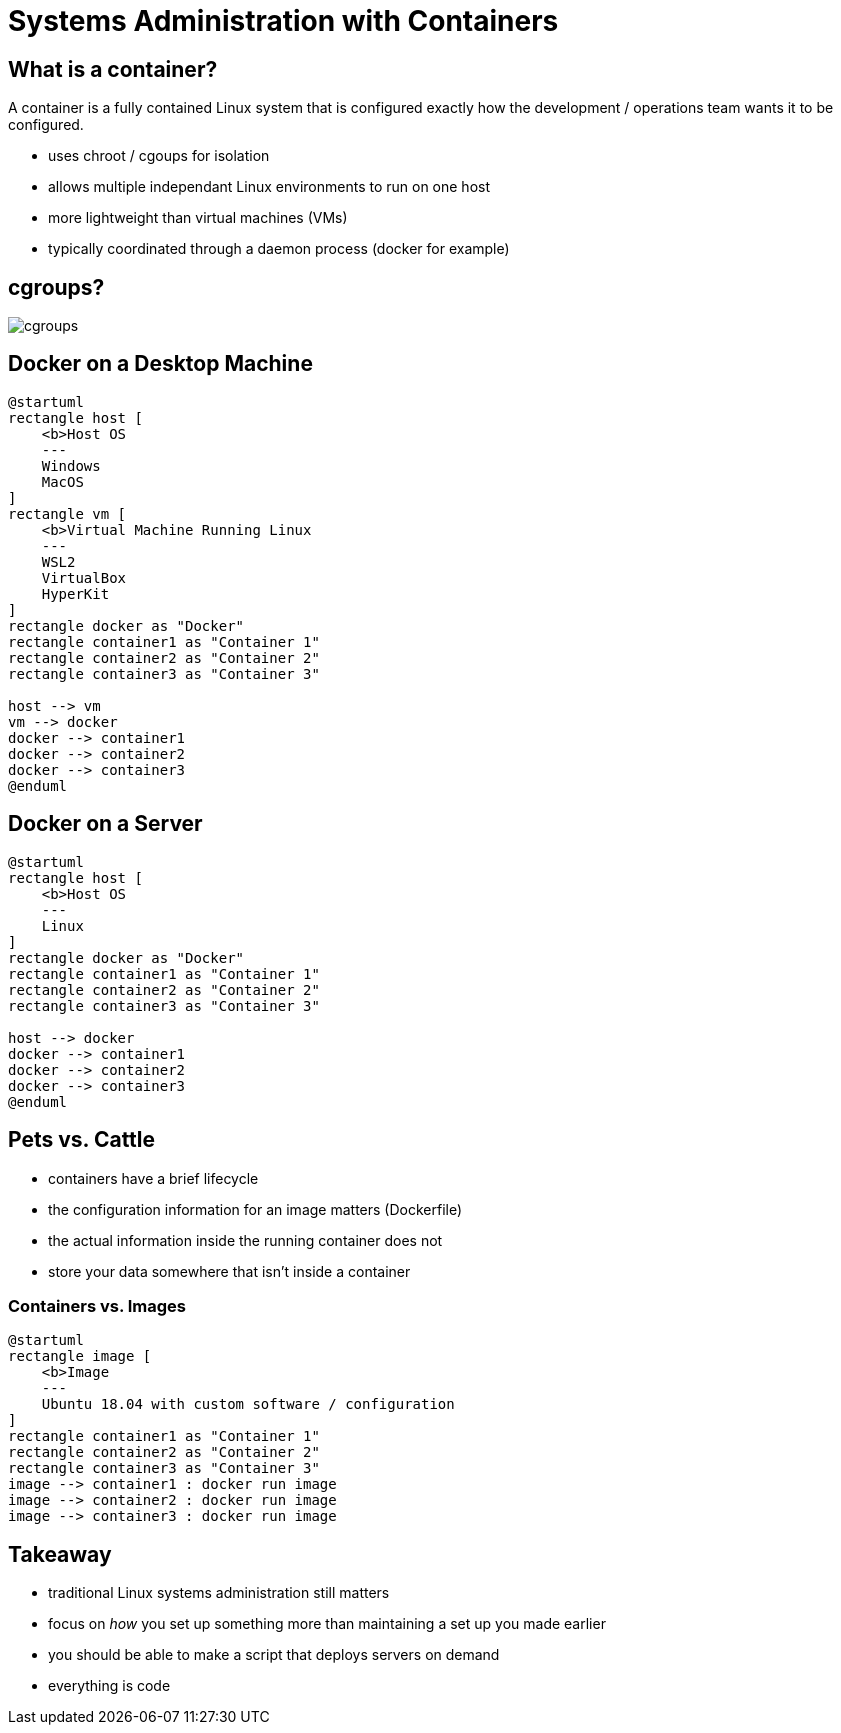 = Systems Administration with Containers

== What is a container?

A container is a fully contained Linux system that is configured exactly how
the development / operations team wants it to be configured.

* uses chroot / cgoups for isolation
* allows multiple independant Linux environments to run on one host
* more lightweight than virtual machines (VMs)
* typically coordinated through a daemon process (docker for example)

== cgroups?

image::cgroups.jpg[]

== Docker on a Desktop Machine

[plantuml, container-desktop, svg, width=50%]
....
@startuml
rectangle host [
    <b>Host OS
    ---
    Windows
    MacOS
]
rectangle vm [
    <b>Virtual Machine Running Linux
    ---
    WSL2
    VirtualBox
    HyperKit
]
rectangle docker as "Docker"
rectangle container1 as "Container 1"
rectangle container2 as "Container 2"
rectangle container3 as "Container 3"

host --> vm
vm --> docker
docker --> container1
docker --> container2
docker --> container3
@enduml
....

== Docker on a Server

[plantuml, container-server, svg, width=75%]
....
@startuml
rectangle host [
    <b>Host OS
    ---
    Linux
]
rectangle docker as "Docker"
rectangle container1 as "Container 1"
rectangle container2 as "Container 2"
rectangle container3 as "Container 3"

host --> docker
docker --> container1
docker --> container2
docker --> container3
@enduml
....

== Pets vs. Cattle

* containers have a brief lifecycle
* the configuration information for an image matters (Dockerfile)
* the actual information inside the running container does not
* store your data somewhere that isn't inside a container

=== Containers vs. Images

[plantuml, containers-vs-images, svg, width=75%]
....
@startuml
rectangle image [
    <b>Image
    ---
    Ubuntu 18.04 with custom software / configuration
]
rectangle container1 as "Container 1"
rectangle container2 as "Container 2"
rectangle container3 as "Container 3"
image --> container1 : docker run image
image --> container2 : docker run image
image --> container3 : docker run image
....

== Takeaway

* traditional Linux systems administration still matters
* focus on _how_ you set up something more than maintaining a set up you made
  earlier
* you should be able to make a script that deploys servers on demand
* everything is code
